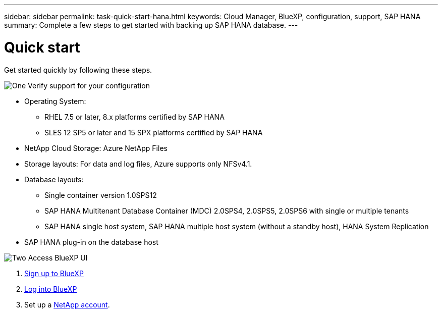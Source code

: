 ---
sidebar: sidebar
permalink: task-quick-start-hana.html
keywords: Cloud Manager, BlueXP, configuration, support, SAP HANA
summary:  Complete a few steps to get started with backing up SAP HANA database.
---

= Quick start
:hardbreaks:
:nofooter:
:icons: font
:linkattrs:
:imagesdir: ./media/

[.lead]

Get started quickly by following these steps.

.image:https://raw.githubusercontent.com/NetAppDocs/common/main/media/number-1.png[One] Verify support for your configuration

[role="quick-margin-list"]
* Operating System:
** RHEL 7.5 or later, 8.x platforms certified by SAP HANA    
** SLES 12 SP5 or later and 15 SPX platforms certified by SAP HANA 
* NetApp Cloud Storage: Azure NetApp Files
* Storage layouts: For data and log files, Azure supports only NFSv4.1.
* Database layouts: 
** Single container version 1.0SPS12
** SAP HANA Multitenant Database Container (MDC) 2.0SPS4, 2.0SPS5, 2.0SPS6 with single or multiple tenants
** SAP HANA single host system, SAP HANA multiple host system (without a standby host), HANA System Replication
* SAP HANA plug-in on the database host  

.image:https://raw.githubusercontent.com/NetAppDocs/common/main/media/number-2.png[Two] Access BlueXP UI

[role="quick-margin-list"]
. link:https://docs.netapp.com/us-en/cloud-manager-setup-admin/task-sign-up-saas.html[Sign up to BlueXP]
. link:https://docs.netapp.com/us-en/cloud-manager-setup-admin/task-logging-in.html[Log into BlueXP]
. Set up a link:https://docs.netapp.com/us-en/cloud-manager-setup-admin/task-setting-up-netapp-accounts.html[NetApp account].